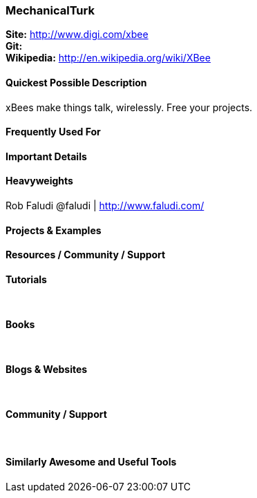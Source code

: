 [[MechanicalTurk]]
=== MechanicalTurk
   
*Site:* http://www.digi.com/xbee + 
*Git:* +
*Wikipedia:* http://en.wikipedia.org/wiki/XBee
   

==== Quickest Possible Description
xBees make things talk, wirelessly. Free your projects.

==== Frequently Used For

 

==== Important Details

 

==== Heavyweights
Rob Faludi @faludi | http://www.faludi.com/ + 


==== Projects & Examples 


==== Resources / Community / Support 

*Tutorials* +
 +
 +

*Books* +
 +
 +

*Blogs & Websites* +
 +
 +

*Community / Support* +
 +
 +


==== Similarly Awesome and Useful Tools


